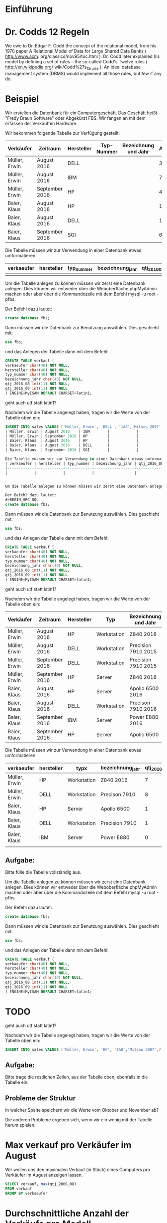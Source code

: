 * Einführung
* Dr. Codds 12 Regeln
We owe to Dr. Edgar F. Codd the concept of the relational model, from his 1970
paper A Relational Model of Data for Large Shared Data Banks ( http://www.acm.
org/classics/nov95/toc.html ). Dr. Codd later explained his model by defining
a set of rules – the so-called Codd's Twelve rules ( http://en.wikipedia.org/
wiki/Codd%27s_12_rules ). An ideal database management system (DBMS) would
implement all those rules, but few if any do.

* Beispiel
Wir erstellen die Datenbank für ein Computergeschäft. Das Geschäft heißt "Fredy Braun Software" oder Abgekürzt FBS. Wir fangen an mit dem erfassen der Verkauften Hardware.

Wir bekommen folgende Tabelle zur Verfügung gestellt:
| Verkäufer     | Zeitraum       | Hersteller | Typ-Nummer | Bezeichnung und Jahr | Anzahl |
|---------------+----------------+------------+------------+----------------------+--------|
| Müller, Erwin | August 2016    | DELL       |            |                      |      3 |
| Müller, Erwin | August 2016    | IBM        |            |                      |      7 |
| Müller, Erwin | September 2016 | HP         |            |                      |      4 |
| Baier, Klaus  | August 2016    | HP         |            |                      |      1 |
| Baier, Klaus  | August 2016    | DELL       |            |                      |      1 |
| Baier, Klaus  | September 2016 | SGI        |            |                      |      6 |

Die Tabelle müssen wir zur Verwendung in einer Datenbank etwas umformatieren:
| verkaeufer | hersteller | typ_nummer | bezeichnung_jahr | qtj_2016_08 | qtj_2016_09 |
|------------+------------+------------+------------------+-------------+-------------|
|            |            |            |                  |             |             |


Um die Tabelle anlegen zu können müssen wir zerst eine Datenbank anlegen. Dies können wir entweder über die Weboberfläche phpMyAdmin machen oder aber über die Kommandozeile mit dem Befehl mysql -u root -pfbs. 

Der Befehl dazu lautet:
#+BEGIN_SRC SQL
create database fbs;
#+END_SRC

Dann müssen wir die Datenbank zur Benutzung auswählen. Dies geschieht mit:
#+BEGIN_SRC SQL
use fbs;
#+END_SRC

und das Anlegen der Tabelle dann mit dem Befehl:
#+BEGIN_SRC SQL
CREATE TABLE verkauf (
verkaeufer char(40) NOT NULL,
hersteller char(40) NOT NULL,
typ_nummer char(40) NOT NULL,
bezeichnung_jahr char(40) NOT NULL,
qtj_2016_08 int(11) NOT NULL,
qtj_2016_09 int(11) NOT NULL
) ENGINE=MyISAM DEFAULT CHARSET=latin1;
#+END_SRC
geht auch utf statt latin1?

Nachdem wir die Tabelle angelegt haben, tragen wir  die Werte von der Tabelle oben ein:
#+BEGIN_SRC SQL
INSERT INTO sales VALUES ('Müller, Erwin', 'DELL', '1A8','Mitsou 2007', 3 |
| Müller, Erwin | August 2016    | IBM        |            |                      |      7 |
| Müller, Erwin | September 2016 | HP         |            |                      |      4 |
| Baier, Klaus  | August 2016    | HP         |            |                      |      1 |
| Baier, Klaus  | August 2016    | DELL       |            |                      |      1 |
| Baier, Klaus  | September 2016 | SGI        |            |                      |      6 |

Die Tabelle müssen wir zur Verwendung in einer Datenbank etwas umformatieren:
| verkaeufer | hersteller | typ_nummer | bezeichnung_jahr | qtj_2016_08 | qtj_2016_09 |
|------------+------------+------------+------------------+-------------+-------------|
|            |            |            |                  |             |             |


Um die Tabelle anlegen zu können müssen wir zerst eine Datenbank anlegen. Dies können wir entweder über die Weboberfläche phpMyAdmin machen oder aber über die Kommandozeile mit dem Befehl mysql -u root -pfbs. 

Der Befehl dazu lautet:
#+BEGIN_SRC SQL
create database fbs;
#+END_SRC

Dann müssen wir die Datenbank zur Benutzung auswählen. Dies geschieht mit:
#+BEGIN_SRC SQL
use fbs;
#+END_SRC

und das Anlegen der Tabelle dann mit dem Befehl:
#+BEGIN_SRC SQL
CREATE TABLE verkauf (
verkaeufer char(40) NOT NULL,
hersteller char(40) NOT NULL,
typ_nummer char(40) NOT NULL,
bezeichnung_jahr char(40) NOT NULL,
qtj_2016_08 int(11) NOT NULL,
qtj_2016_09 int(11) NOT NULL
) ENGINE=MyISAM DEFAULT CHARSET=latin1;
#+END_SRC
geht auch utf statt latin1?

Nachdem wir die Tabelle angelegt haben, tragen wir  die Werte von der Tabelle oben ein:

| Verkäufer     | Zeitraum       | Hersteller | Typ         | Bezeichnung und Jahr | Anzahl |
|---------------+----------------+------------+-------------+----------------------+--------|
| Müller, Erwin | August 2016    | HP         | Workstation | Z840 2016            |      7 |
| Müller, Erwin | August 2016    | DELL       | Workstation | Precision 7910 2015  |      8 |
| Müller, Erwin | September 2016 | DELL       | Workstation | Precision 7910 2015  |      1 |
| Müller, Erwin | September 2016 | HP         | Server      | Z840 2016            |      4 |
| Baier, Klaus  | August 2016    | HP         | Server      | Apollo 6500    2016  |      1 |
| Baier, Klaus  | August 2016    | DELL       | Workstation | Precison 7910  2016  |      1 |
| Baier, Klaus  | September 2016 | IBM        | Server      | Power E880     2016  |      6 |
| Baier, Klaus  | September 2016 | HP         | Server      | Apollo 6500          |      2 |

Die Tabelle müssen wir zur Verwendung in einer Datenbank etwas umformatieren:

| verkaeufer    | hersteller | typx        | bezeichnung_jahr | qtj_2016_08 | qtj_2016_09 |
|---------------+------------+-------------+------------------+-------------+-------------|
| Müller, Erwin | HP         | Workstation | Z840 2016        |           7 |           4 |
| Müller, Erwin | DELL       | Workstation | Precison 7910    |           8 |           1 |
| Baier, Klaus  | HP         | Server      | Apollo 6500      |           1 |           2 |
| Baier, Klaus  | DELL       | Workstation | Precision 7910   |           1 |           1 |
| Baier, Klaus  | IBM        | Server      | Power E880       |           0 |           6 |
|                                                                                         |

** Aufgabe:  
Bitte fülle die Tabelle vollständig aus.
 
Um die Tabelle anlegen zu können müssen wir zerst eine Datenbank anlegen. Dies können wir entweder über die Weboberfläche phpMyAdmin machen oder aber über die Kommandozeile mit dem Befehl mysql -u root -pfbs. 

Der Befehl dazu lautet:
#+BEGIN_SRC SQL
create database fbs;
#+END_SRC

Dann müssen wir die Datenbank zur Benutzung auswählen. Dies geschieht mit:
#+BEGIN_SRC SQL
use fbs;
#+END_SRC

und das Anlegen der Tabelle dann mit dem Befehl:
#+BEGIN_SRC SQL
CREATE TABLE verkauf (
verkaeufer char(40) NOT NULL,
hersteller char(40) NOT NULL,
typ_nummer char(40) NOT NULL,
bezeichnung_jahr char(40) NOT NULL,
qtj_2016_08 int(11) NOT NULL,
qtj_2016_09 int(11) NOT NULL
) ENGINE=MyISAM DEFAULT CHARSET=latin1;
#+END_SRC
* TODO
geht auch utf statt latin1?

Nachdem wir die Tabelle angelegt haben, tragen wir  die Werte von der Tabelle oben ein:

#+BEGIN_SRC SQL
INSERT INTO sales VALUES ('Müller, Erwin', 'HP', '1A8','Mitsou 2007',7 , 4);
#+END_SRC 

** Aufgabe:
Bitte trage die restlichen Zeilen, aus der Tabelle oben, ebenfalls in die Tabelle ein.

** Probleme der Struktur
In welcher Spalte speichern wir die Werte vom Oktober und November ab?

Die anderen Probleme ergeben sich, wenn wir ein wenig mit der Tabelle herum spielen.

* Max verkauf pro Verkäufer im August
Wir wollen uns den maximalen Verkauf (in Stück) eines Computers pro Verkäufer im August anzeigen lassen.

#+BEGIN_SRC SQL
SELECT verkauf, max(qtj_2006_08)
FROM verkauf
GROUP BY verkaeufer
#+END_SRC

* Durchschnittliche Anzahl der Verkäufe pro Modell
